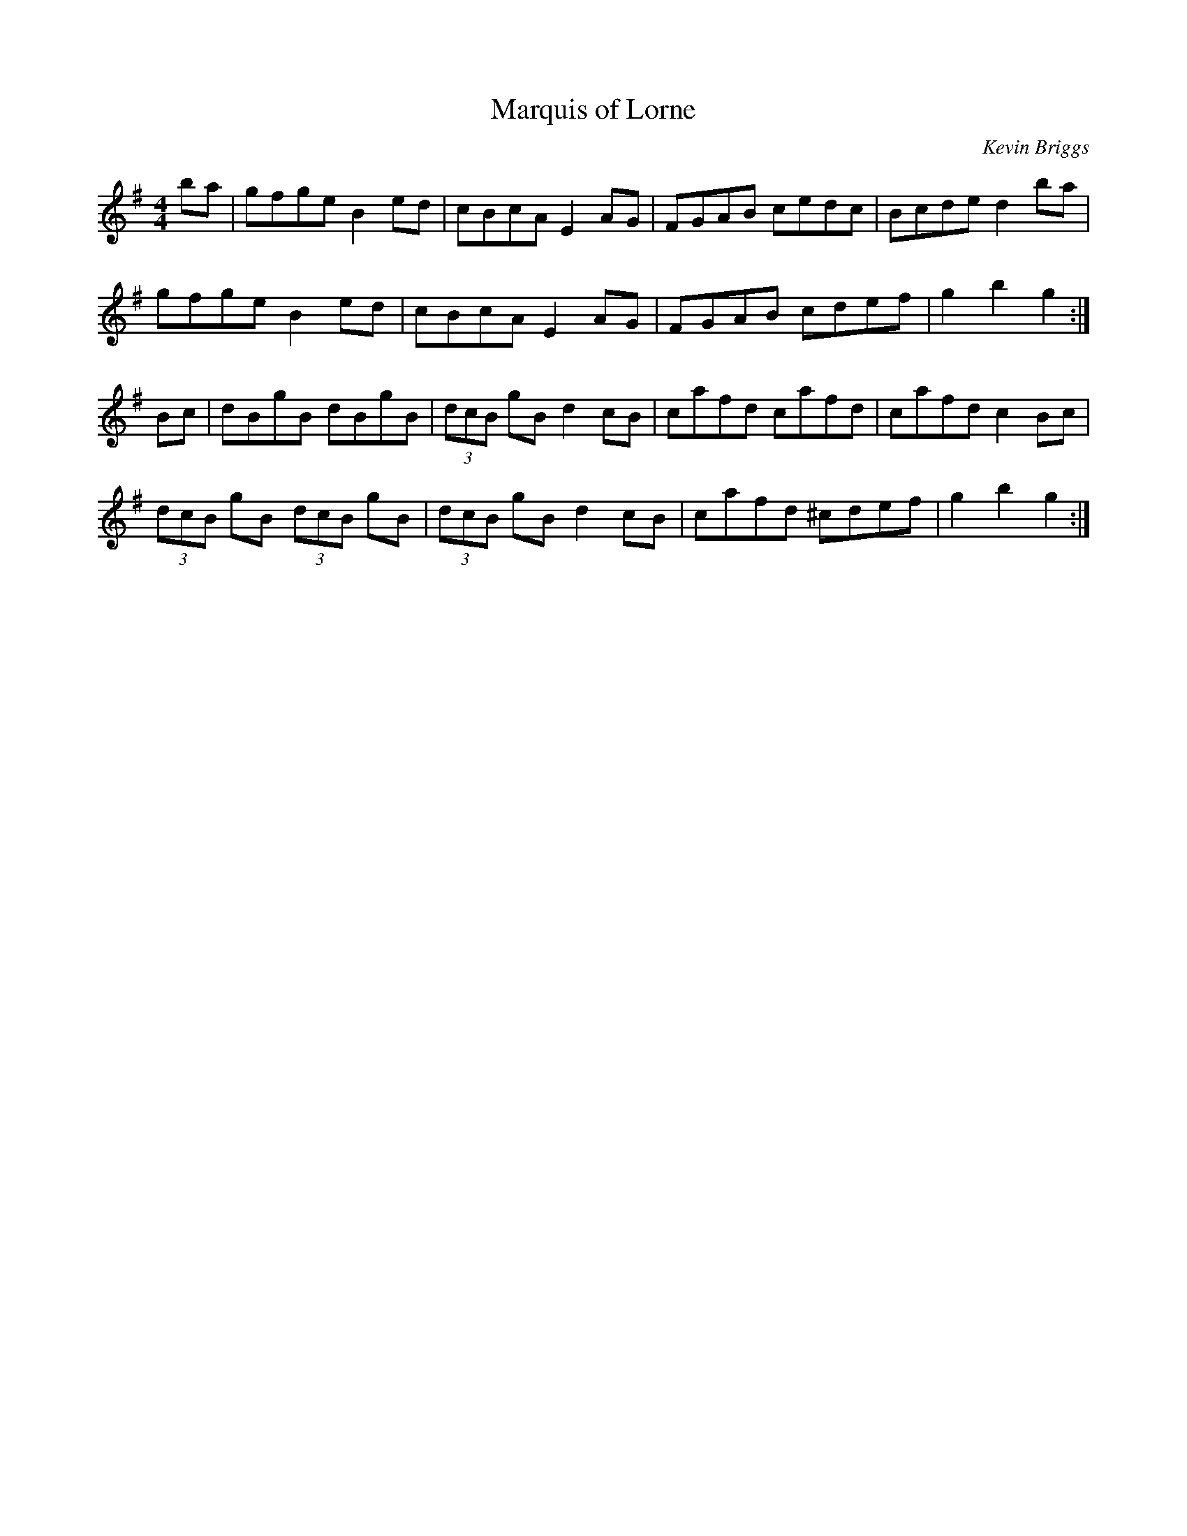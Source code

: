 X: 25
T:Marquis of Lorne
R:Hornpipe
C:Kevin Briggs
S:Nottingham Music Database
M:4/4
L:1/8
K:G
ba|gfge B2ed|cBcA E2AG|FGAB cedc| Bcde d2ba|
gfge B2ed|cBcA E2AG|FGAB cdef|g2b2 g2:|
Bc|dBgB dBgB|(3dcB gB d2cB|cafd cafd|cafd c2Bc|
(3dcB gB (3dcB gB|(3dcB gB d2cB|cafd ^cdef|g2b2 g2:|

